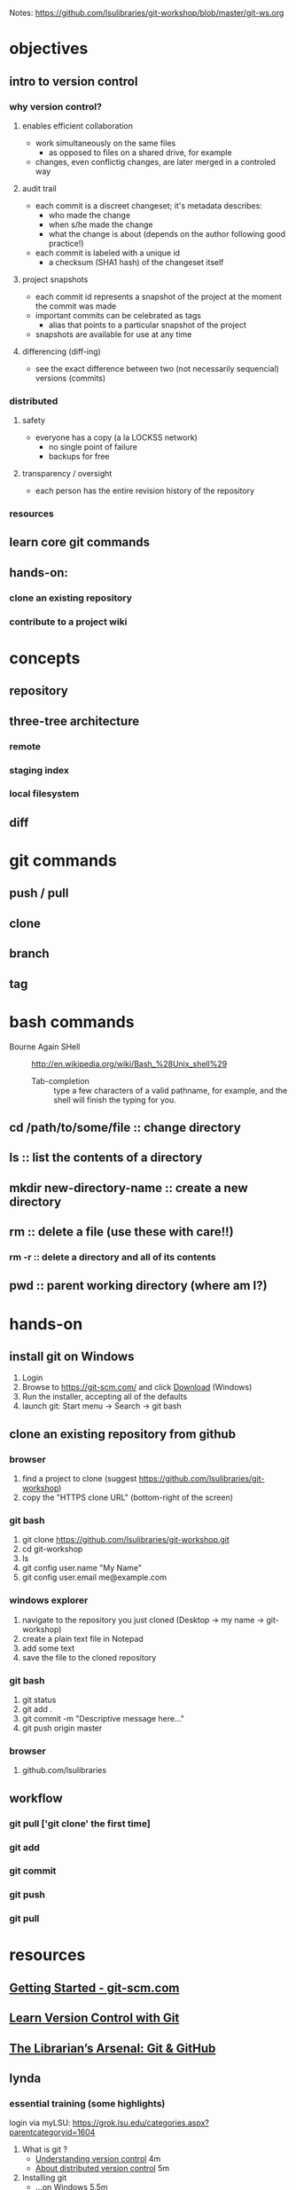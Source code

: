 Notes: https://github.com/lsulibraries/git-workshop/blob/master/git-ws.org
* objectives
** intro to version control
*** why version control?
**** enables efficient collaboration
     - work simultaneously on the same files
       - as opposed to files on a shared drive, for example
     - changes, even conflictig changes, are later merged in a controled way
**** audit trail
     - each commit is a discreet changeset; it's metadata describes:
       - who made the change
       - when s/he made the change
       - what the change is about (depends on the author following good practice!)
     - each commit is labeled with a unique id
       - a checksum (SHA1 hash) of the changeset itself
**** project snapshots
     - each commit id represents a snapshot of the project at the moment the commit was made
     - important commits can be celebrated as tags
       - alias that points to a particular snapshot of the project
     - snapshots are available for use at any time
**** differencing (diff-ing)
     - see the exact difference between two (not necessarily sequencial) versions (commits)
*** distributed
**** safety
     - everyone has a copy (a la LOCKSS network)
       - no single point of failure
       - backups for free
**** transparency / oversight
     - each person has the entire revision history of the repository

*** resources

** learn core git commands
** hands-on:
*** clone an existing repository
*** contribute to a project wiki

* concepts
** repository
** three-tree architecture
*** remote
*** staging index
*** local filesystem
** diff
* git commands
** push / pull
** clone
** branch
** tag
* bash commands
  - Bourne Again SHell :: http://en.wikipedia.org/wiki/Bash_%28Unix_shell%29
    - Tab-completion :: type a few characters of a valid pathname, for example, and the shell will finish the typing for you.
** cd /path/to/some/file :: change directory
** ls :: list the contents of a directory
** mkdir new-directory-name :: create a new directory
** rm :: delete a file (use these with care!!)
*** rm -r :: delete a directory and all of its contents
** pwd :: parent working directory (where am I?)
* hands-on
** install git on Windows
   1. Login
   2. Browse to https://git-scm.com/ and click [[https://git-scm.com/download/win][Download]] (Windows)
   3. Run the installer, accepting all of the defaults
   4. launch git: Start menu -> Search -> git bash

** clone an existing repository from github
*** browser
    1. find a project to clone (suggest https://github.com/lsulibraries/git-workshop)
    2. copy the "HTTPS clone URL" (bottom-right of the screen)
*** git bash
    1. git clone https://github.com/lsulibraries/git-workshop.git
    2. cd git-workshop
    3. ls
    4. git config user.name "My Name"
    5. git config user.email me@example.com
*** windows explorer
    1. navigate to the repository you just cloned (Desktop -> my name -> git-workshop)
    2. create a plain text file in Notepad
    3. add some text
    4. save the file to the cloned repository
*** git bash
    1. git status
    2. git add .
    3. git commit -m "Descriptive message here..."
    4. git push origin master
*** browser
    1. github.com/lsulibraries
** workflow
*** git pull ['git clone' the first time]
*** git add
*** git commit
*** git push
*** git pull
* resources
** [[https://git-scm.com/book/en/v2/Getting-Started-About-Version-Control][Getting Started - git-scm.com]]
** [[http://www.git-tower.com/learn/git/ebook/mac/basics/why-use-version-control][Learn Version Control with Git]]
** [[http://infospace.ischool.syr.edu/2012/10/10/the-librarians-arsenal-git-github/][The Librarian’s Arsenal: Git & GitHub]]
** lynda
*** essential training (some highlights)
    login via myLSU: https://grok.lsu.edu/categories.aspx?parentcategoryid=1604
    1. What is git ?
       - [[http://www.lynda.com/Git-tutorials/Understanding-version-control/100222/111248-4.html][Understanding version control]] 4m
       - [[http://www.lynda.com/Git-tutorials/About-distributed-version-control/100222/111250-4.html][About distributed version control]] 5m
    2. Installing git
       - [[http://www.lynda.com/Git-tutorials/Installing-Git-Windows/100222/111254-4.html][...on Windows]] 5.5m
    3. [[http://www.lynda.com/Git-tutorials/Writing-commit-messages/100222/111263-4.html#][Getting Started]] ~16m
    4. Concepts
       - [[http://www.lynda.com/Git-tutorials/Exploring-three-trees-architecture/100222/111266-4.html][Three-trees architecture]] 4m
       - [[http://www.lynda.com/Git-tutorials/Git-workflow/100222/111267-4.html][Workflow]] 3m
